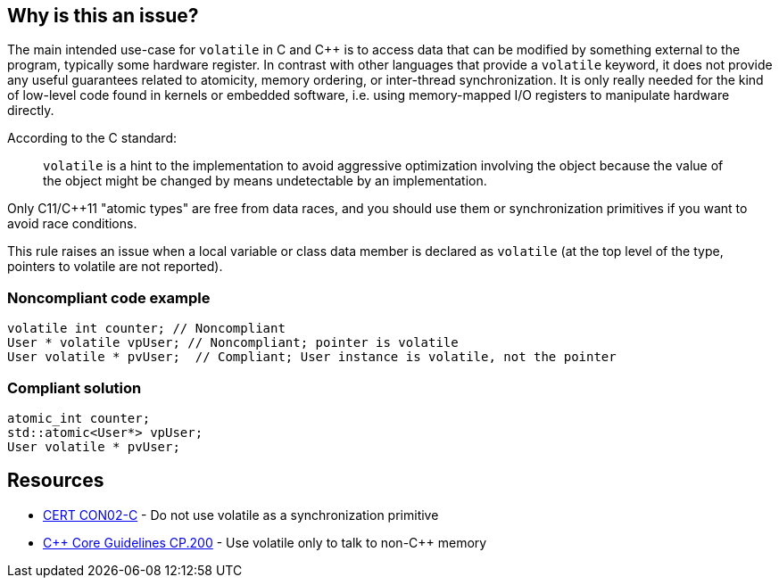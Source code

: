 == Why is this an issue?

The main intended use-case for ``++volatile++`` in C and {cpp} is to access data that can be modified by something external to the program, typically some hardware register. In contrast with other languages that provide a ``++volatile++`` keyword, it does not provide any useful guarantees related to atomicity, memory ordering, or inter-thread synchronization. It is only really needed for the kind of low-level code found in kernels or embedded software, i.e. using memory-mapped I/O registers to manipulate hardware directly. 


According to the C standard:

____
``++volatile++`` is a hint to the implementation to avoid aggressive optimization involving the object because the value of the object might be changed by means undetectable by an implementation.

____

Only C11/{cpp}11 "atomic types" are free from data races, and you should use them or synchronization primitives if you want to avoid race conditions.


This rule raises an issue when a local variable or class data member is declared as ``++volatile++`` (at the top level of the type, pointers to volatile are not reported).


=== Noncompliant code example

[source,cpp]
----
volatile int counter; // Noncompliant
User * volatile vpUser; // Noncompliant; pointer is volatile 
User volatile * pvUser;  // Compliant; User instance is volatile, not the pointer
----


=== Compliant solution

[source,cpp]
----
atomic_int counter;
std::atomic<User*> vpUser;
User volatile * pvUser;
----


== Resources

* https://wiki.sei.cmu.edu/confluence/display/c/CON02-C.+Do+not+use+volatile+as+a+synchronization+primitive[CERT CON02-C] - Do not use volatile as a synchronization primitive
* https://isocpp.github.io/CppCoreGuidelines/CppCoreGuidelines#cp200-use-volatile-only-to-talk-to-non-c-memory[{cpp} Core Guidelines CP.200] - Use volatile only to talk to non-{cpp} memory


ifdef::env-github,rspecator-view[]

'''
== Implementation Specification
(visible only on this page)

=== Message

Convert this "volatile" type into an atomic type.


=== Highlighting

volatile keyword


'''
== Comments And Links
(visible only on this page)

=== is related to: S3475

=== on 27 Jul 2016, 15:49:26 Ann Campbell wrote:
Okay [~alban.auzeill], double-check me.

endif::env-github,rspecator-view[]
